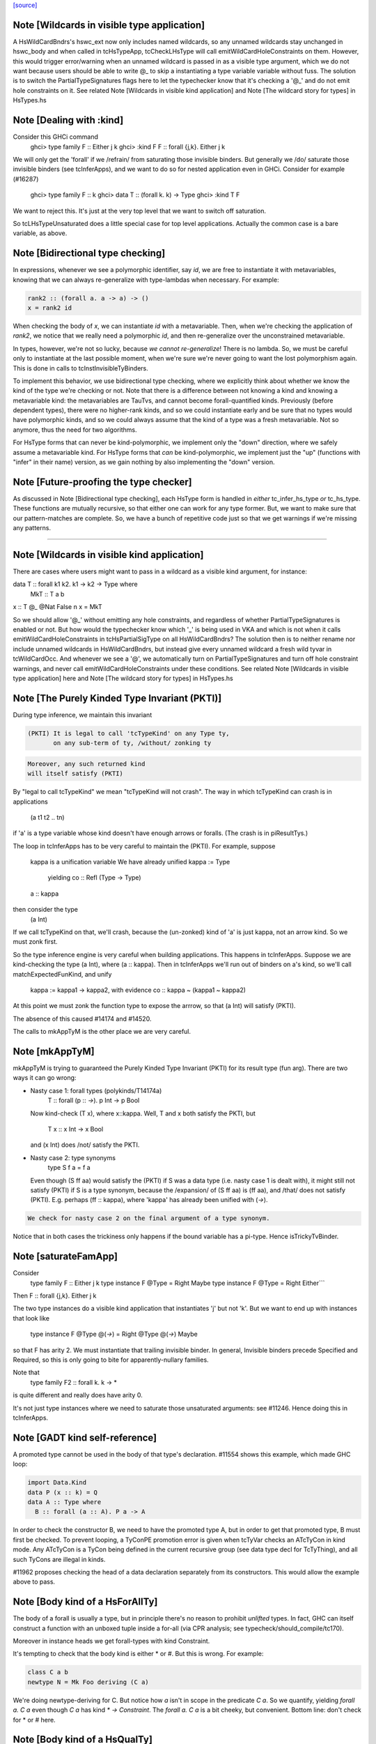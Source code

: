 `[source] <https://gitlab.haskell.org/ghc/ghc/tree/master/compiler/typecheck/TcHsType.hs>`_

Note [Wildcards in visible type application]
~~~~~~~~~~~~~~~~~~~~~~~~~~~~~~~~~~~~~~~~~~~~~~~

A HsWildCardBndrs's hswc_ext now only includes named wildcards, so any unnamed
wildcards stay unchanged in hswc_body and when called in tcHsTypeApp, tcCheckLHsType
will call emitWildCardHoleConstraints on them. However, this would trigger
error/warning when an unnamed wildcard is passed in as a visible type argument,
which we do not want because users should be able to write @_ to skip a instantiating
a type variable variable without fuss. The solution is to switch the
PartialTypeSignatures flags here to let the typechecker know that it's checking
a '@_' and do not emit hole constraints on it.
See related Note [Wildcards in visible kind application]
and Note [The wildcard story for types] in HsTypes.hs



Note [Dealing with :kind]
~~~~~~~~~~~~~~~~~~~~~~~~~~~
Consider this GHCi command
  ghci> type family F :: Either j k
  ghci> :kind F
  F :: forall {j,k}. Either j k

We will only get the 'forall' if we /refrain/ from saturating those
invisible binders. But generally we /do/ saturate those invisible
binders (see tcInferApps), and we want to do so for nested application
even in GHCi.  Consider for example (#16287)
  ghci> type family F :: k
  ghci> data T :: (forall k. k) -> Type
  ghci> :kind T F
We want to reject this. It's just at the very top level that we want
to switch off saturation.

So tcLHsTypeUnsaturated does a little special case for top level
applications.  Actually the common case is a bare variable, as above.




Note [Bidirectional type checking]
~~~~~~~~~~~~~~~~~~~~~~~~~~~~~~~~~~
In expressions, whenever we see a polymorphic identifier, say `id`, we are
free to instantiate it with metavariables, knowing that we can always
re-generalize with type-lambdas when necessary. For example:

.. code-block:: haskell

  rank2 :: (forall a. a -> a) -> ()
  x = rank2 id

When checking the body of `x`, we can instantiate `id` with a metavariable.
Then, when we're checking the application of `rank2`, we notice that we really
need a polymorphic `id`, and then re-generalize over the unconstrained
metavariable.

In types, however, we're not so lucky, because *we cannot re-generalize*!
There is no lambda. So, we must be careful only to instantiate at the last
possible moment, when we're sure we're never going to want the lost polymorphism
again. This is done in calls to tcInstInvisibleTyBinders.

To implement this behavior, we use bidirectional type checking, where we
explicitly think about whether we know the kind of the type we're checking
or not. Note that there is a difference between not knowing a kind and
knowing a metavariable kind: the metavariables are TauTvs, and cannot become
forall-quantified kinds. Previously (before dependent types), there were
no higher-rank kinds, and so we could instantiate early and be sure that
no types would have polymorphic kinds, and so we could always assume that
the kind of a type was a fresh metavariable. Not so anymore, thus the
need for two algorithms.

For HsType forms that can never be kind-polymorphic, we implement only the
"down" direction, where we safely assume a metavariable kind. For HsType forms
that *can* be kind-polymorphic, we implement just the "up" (functions with
"infer" in their name) version, as we gain nothing by also implementing the
"down" version.



Note [Future-proofing the type checker]
~~~~~~~~~~~~~~~~~~~~~~~~~~~~~~~~~~~~~~~
As discussed in Note [Bidirectional type checking], each HsType form is
handled in *either* tc_infer_hs_type *or* tc_hs_type. These functions
are mutually recursive, so that either one can work for any type former.
But, we want to make sure that our pattern-matches are complete. So,
we have a bunch of repetitive code just so that we get warnings if we're
missing any patterns.

----------------------------------------


Note [Wildcards in visible kind application]
~~~~~~~~~~~~~~~~~~~~~~~~~~~~~~~~~~~~~~~~~~~~~~~
There are cases where users might want to pass in a wildcard as a visible kind
argument, for instance:

data T :: forall k1 k2. k1 → k2 → Type where
  MkT :: T a b
x :: T @_ @Nat False n
x = MkT

So we should allow '@_' without emitting any hole constraints, and
regardless of whether PartialTypeSignatures is enabled or not. But how would
the typechecker know which '_' is being used in VKA and which is not when it
calls emitWildCardHoleConstraints in tcHsPartialSigType on all HsWildCardBndrs?
The solution then is to neither rename nor include unnamed wildcards in HsWildCardBndrs,
but instead give every unnamed wildcard a fresh wild tyvar in tcWildCardOcc.
And whenever we see a '@', we automatically turn on PartialTypeSignatures and
turn off hole constraint warnings, and never call emitWildCardHoleConstraints
under these conditions.
See related Note [Wildcards in visible type application] here and
Note [The wildcard story for types] in HsTypes.hs



Note [The Purely Kinded Type Invariant (PKTI)]
~~~~~~~~~~~~~~~~~~~~~~~~~~~~~~~~~~~~~~~~~~~~~~~~~
During type inference, we maintain this invariant

.. code-block:: haskell

 (PKTI) It is legal to call 'tcTypeKind' on any Type ty,
        on any sub-term of ty, /without/ zonking ty

.. code-block:: haskell

        Moreover, any such returned kind
        will itself satisfy (PKTI)

By "legal to call tcTypeKind" we mean "tcTypeKind will not crash".
The way in which tcTypeKind can crash is in applications
    (a t1 t2 .. tn)
if 'a' is a type variable whose kind doesn't have enough arrows
or foralls.  (The crash is in piResultTys.)

The loop in tcInferApps has to be very careful to maintain the (PKTI).
For example, suppose
    kappa is a unification variable
    We have already unified kappa := Type
      yielding    co :: Refl (Type -> Type)
    a :: kappa
then consider the type
    (a Int)
If we call tcTypeKind on that, we'll crash, because the (un-zonked)
kind of 'a' is just kappa, not an arrow kind.  So we must zonk first.

So the type inference engine is very careful when building applications.
This happens in tcInferApps. Suppose we are kind-checking the type (a Int),
where (a :: kappa).  Then in tcInferApps we'll run out of binders on
a's kind, so we'll call matchExpectedFunKind, and unify
   kappa := kappa1 -> kappa2,  with evidence co :: kappa ~ (kappa1 ~ kappa2)
At this point we must zonk the function type to expose the arrrow, so
that (a Int) will satisfy (PKTI).

The absence of this caused #14174 and #14520.

The calls to mkAppTyM is the other place we are very careful.



Note [mkAppTyM]
~~~~~~~~~~~~~~~
mkAppTyM is trying to guaranteed the Purely Kinded Type Invariant
(PKTI) for its result type (fun arg).  There are two ways it can go wrong:

* Nasty case 1: forall types (polykinds/T14174a)
    T :: forall (p :: *->*). p Int -> p Bool
  Now kind-check (T x), where x::kappa.
  Well, T and x both satisfy the PKTI, but
     T x :: x Int -> x Bool
  and (x Int) does /not/ satisfy the PKTI.

* Nasty case 2: type synonyms
    type S f a = f a
  Even though (S ff aa) would satisfy the (PKTI) if S was a data type
  (i.e. nasty case 1 is dealt with), it might still not satisfy (PKTI)
  if S is a type synonym, because the /expansion/ of (S ff aa) is
  (ff aa), and /that/ does not satisfy (PKTI).  E.g. perhaps
  (ff :: kappa), where 'kappa' has already been unified with (*->*).

.. code-block:: haskell

  We check for nasty case 2 on the final argument of a type synonym.

Notice that in both cases the trickiness only happens if the
bound variable has a pi-type.  Hence isTrickyTvBinder.


Note [saturateFamApp]
~~~~~~~~~~~~~~~~~~~~~~~~
Consider
   type family F :: Either j k
   type instance F @Type = Right Maybe
   type instance F @Type = Right Either```

Then F :: forall {j,k}. Either j k

The two type instances do a visible kind application that instantiates
'j' but not 'k'.  But we want to end up with instances that look like
  type instance F @Type @(*->*) = Right @Type @(*->*) Maybe

so that F has arity 2.  We must instantiate that trailing invisible
binder. In general, Invisible binders precede Specified and Required,
so this is only going to bite for apparently-nullary families.

Note that
  type family F2 :: forall k. k -> *
is quite different and really does have arity 0.

It's not just type instances where we need to saturate those
unsaturated arguments: see #11246.  Hence doing this in tcInferApps.


Note [GADT kind self-reference]
~~~~~~~~~~~~~~~~~~~~~~~~~~~~~~~

A promoted type cannot be used in the body of that type's declaration.
#11554 shows this example, which made GHC loop:

.. code-block:: haskell

  import Data.Kind
  data P (x :: k) = Q
  data A :: Type where
    B :: forall (a :: A). P a -> A

In order to check the constructor B, we need to have the promoted type A, but in
order to get that promoted type, B must first be checked. To prevent looping, a
TyConPE promotion error is given when tcTyVar checks an ATcTyCon in kind mode.
Any ATcTyCon is a TyCon being defined in the current recursive group (see data
type decl for TcTyThing), and all such TyCons are illegal in kinds.

#11962 proposes checking the head of a data declaration separately from
its constructors. This would allow the example above to pass.



Note [Body kind of a HsForAllTy]
~~~~~~~~~~~~~~~~~~~~~~~~~~~~~~~~
The body of a forall is usually a type, but in principle
there's no reason to prohibit *unlifted* types.
In fact, GHC can itself construct a function with an
unboxed tuple inside a for-all (via CPR analysis; see
typecheck/should_compile/tc170).

Moreover in instance heads we get forall-types with
kind Constraint.

It's tempting to check that the body kind is either * or #. But this is
wrong. For example:

.. code-block:: haskell

  class C a b
  newtype N = Mk Foo deriving (C a)

We're doing newtype-deriving for C. But notice how `a` isn't in scope in
the predicate `C a`. So we quantify, yielding `forall a. C a` even though
`C a` has kind `* -> Constraint`. The `forall a. C a` is a bit cheeky, but
convenient. Bottom line: don't check for * or # here.



Note [Body kind of a HsQualTy]
~~~~~~~~~~~~~~~~~~~~~~~~~~~~~~
If ctxt is non-empty, the HsQualTy really is a /function/, so the
kind of the result really is '*', and in that case the kind of the
body-type can be lifted or unlifted.

However, consider
    instance Eq a => Eq [a] where ...
or
    f :: (Eq a => Eq [a]) => blah
Here both body-kind of the HsQualTy is Constraint rather than *.
Rather crudely we tell the difference by looking at exp_kind. It's
very convenient to typecheck instance types like any other HsSigType.

Admittedly the '(Eq a => Eq [a]) => blah' case is erroneous, but it's
better to reject in checkValidType.  If we say that the body kind
should be '*' we risk getting TWO error messages, one saying that Eq
[a] doens't have kind '*', and one saying that we need a Constraint to
the left of the outer (=>).

How do we figure out the right body kind?  Well, it's a bit of a
kludge: I just look at the expected kind.  If it's Constraint, we
must be in this instance situation context. It's a kludge because it
wouldn't work if any unification was involved to compute that result
kind -- but it isn't.  (The true way might be to use the 'mode'
parameter, but that seemed like a sledgehammer to crack a nut.)



Note [Inferring tuple kinds]
~~~~~~~~~~~~~~~~~~~~~~~~~~~~
Give a tuple type (a,b,c), which the parser labels as HsBoxedOrConstraintTuple,
we try to figure out whether it's a tuple of kind * or Constraint.
  Step 1: look at the expected kind
  Step 2: infer argument kinds

If after Step 2 it's not clear from the arguments that it's
Constraint, then it must be *.  Once having decided that we re-check
the arguments to give good error messages in
  e.g.  (Maybe, Maybe)

Note that we will still fail to infer the correct kind in this case:

.. code-block:: haskell

  type T a = ((a,a), D a)
  type family D :: Constraint -> Constraint

While kind checking T, we do not yet know the kind of D, so we will default the
kind of T to * -> *. It works if we annotate `a` with kind `Constraint`.



Note [Desugaring types]
~~~~~~~~~~~~~~~~~~~~~~~
The type desugarer is phase 2 of dealing with HsTypes.  Specifically:

  * It transforms from HsType to Type

  * It zonks any kinds.  The returned type should have no mutable kind
    or type variables (hence returning Type not TcType):
      - any unconstrained kind variables are defaulted to (Any *) just
        as in TcHsSyn.
      - there are no mutable type variables because we are
        kind-checking a type
    Reason: the returned type may be put in a TyCon or DataCon where
    it will never subsequently be zonked.

You might worry about nested scopes:
        ..a:kappa in scope..
            let f :: forall b. T '[a,b] -> Int
In this case, f's type could have a mutable kind variable kappa in it;
and we might then default it to (Any *) when dealing with f's type
signature.  But we don't expect this to happen because we can't get a
lexically scoped type variable with a mutable kind variable in it.  A
delicate point, this.  If it becomes an issue we might need to
distinguish top-level from nested uses.

Moreover
  * it cannot fail,
  * it does no unifications
  * it does no validity checking, except for structural matters, such as
        (a) spurious ! annotations.
        (b) a class used as a type



Note [Kind of a type splice]
~~~~~~~~~~~~~~~~~~~~~~~~~~~~
Consider these terms, each with TH type splice inside:
     [| e1 :: Maybe $(..blah..) |]
     [| e2 :: $(..blah..) |]
When kind-checking the type signature, we'll kind-check the splice
$(..blah..); we want to give it a kind that can fit in any context,
as if $(..blah..) :: forall k. k.

In the e1 example, the context of the splice fixes kappa to *.  But
in the e2 example, we'll desugar the type, zonking the kind unification
variables as we go.  When we encounter the unconstrained kappa, we
want to default it to '*', not to (Any *).

Help functions for type applications
~~~~~~~~~~~~~~~~~~~~~~~~~~~~~~~~~~~~


Note [Keeping scoped variables in order: Explicit]
~~~~~~~~~~~~~~~~~~~~~~~~~~~~~~~~~~~~~~~~~~~~~~~~~~
When the user writes `forall a b c. blah`, we bring a, b, and c into
scope and then check blah. In the process of checking blah, we might
learn the kinds of a, b, and c, and these kinds might indicate that
b depends on c, and thus that we should reject the user-written type.

One approach to doing this would be to bring each of a, b, and c into
scope, one at a time, creating an implication constraint and
bumping the TcLevel for each one. This would work, because the kind
of, say, b would be untouchable when c is in scope (and the constraint
couldn't float out because c blocks it). However, it leads to terrible
error messages, complaining about skolem escape. While it is indeed
a problem of skolem escape, we can do better.

Instead, our approach is to bring the block of variables into scope
all at once, creating one implication constraint for the lot. The
user-written variables are skolems in the implication constraint. In
TcSimplify.setImplicationStatus, we check to make sure that the ordering
is correct, choosing ImplicationStatus IC_BadTelescope if they aren't.
Then, in TcErrors, we report if there is a bad telescope. This way,
we can report a suggested ordering to the user if there is a problem.



Note [Keeping scoped variables in order: Implicit]
~~~~~~~~~~~~~~~~~~~~~~~~~~~~~~~~~~~~~~~~~~~~~~~~~~
When the user implicitly quantifies over variables (say, in a type
signature), we need to come up with some ordering on these variables.
This is done by bumping the TcLevel, bringing the tyvars into scope,
and then type-checking the thing_inside. The constraints are all
wrapped in an implication, which is then solved. Finally, we can
zonk all the binders and then order them with scopedSort.

It's critical to solve before zonking and ordering in order to uncover
any unifications. You might worry that this eager solving could cause
trouble elsewhere. I don't think it will. Because it will solve only
in an increased TcLevel, it can't unify anything that was mentioned
elsewhere. Additionally, we require that the order of implicitly
quantified variables is manifest by the scope of these variables, so
we're not going to learn more information later that will help order
these variables.



Note [Recipe for checking a signature]
~~~~~~~~~~~~~~~~~~~~~~~~~~~~~~~~~~~~~~
Checking a user-written signature requires several steps:

 1. Generate constraints.
 2. Solve constraints.
 3. Zonk.
 4. Promote tyvars and/or kind-generalize.
 5. Zonk.
 6. Check validity.

There may be some surprises in here:

Step 2 is necessary for two reasons: most signatures also bring
implicitly quantified variables into scope, and solving is necessary
to get these in the right order (see Note [Keeping scoped variables in
order: Implicit]). Additionally, solving is necessary in order to
kind-generalize correctly.

In Step 4, we have to deal with the fact that metatyvars generated
in the type may have a bumped TcLevel, because explicit foralls
raise the TcLevel. To avoid these variables from ever being visible
in the surrounding context, we must obey the following dictum:

.. code-block:: haskell

  Every metavariable in a type must either be
    (A) promoted
    (B) generalized, or
    (C) zapped to Any

If a variable is generalized, then it becomes a skolem and no longer
has a proper TcLevel. (I'm ignoring the TcLevel on a skolem here, as
it's not really in play here.) On the other hand, if it is not
generalized (because we're not generalizing the construct -- e.g., pattern
sig -- or because the metavars are constrained -- see kindGeneralizeLocal)
we need to promote to maintain (MetaTvInv) of Note [TcLevel and untouchable type variables]
in TcType.

For more about (C), see Note [Naughty quantification candidates] in TcMType.

After promoting/generalizing, we need to zonk *again* because both
promoting and generalizing fill in metavariables.

To avoid the double-zonk, we do two things:
 1. When we're not generalizing:
    zonkPromoteType and friends zonk and promote at the same time.
    Accordingly, the function does steps 3-5 all at once, preventing
    the need for multiple traversals.

 2. When we are generalizing:
    kindGeneralize does not require a zonked type -- it zonks as it
    gathers free variables. So this way effectively sidesteps step 3.


Note [The initial kind of a type constructor]
~~~~~~~~~~~~~~~~~~~~~~~~~~~~~~~~~~~~~~~~~~~~~~~~
kcLHsQTyVars is responsible for getting the initial kind of
a type constructor.

It has two cases:

 * The TyCon has a CUSK.  In that case, find the full, final,
   poly-kinded kind of the TyCon.  It's very like a term-level
   binding where we have a complete type signature for the
   function.

 * It does not have a CUSK.  Find a monomorphic kind, with
   unification variables in it; they will be generalised later.
   It's very like a term-level binding where we do not have
   a type signature (or, more accurately, where we have a
   partial type signature), so we infer the type and generalise.
----------------------------


Note [No polymorphic recursion]
~~~~~~~~~~~~~~~~~~~~~~~~~~~~~~~~~~
Should this kind-check?
  data T ka (a::ka) b  = MkT (T Type           Int   Bool)
                             (T (Type -> Type) Maybe Bool)

Notice that T is used at two different kinds in its RHS.  No!
This should not kind-check.  Polymorphic recursion is known to
be a tough nut.

Previously, we laboriously (with help from the renamer)
tried to give T the polymoprhic kind
   T :: forall ka -> ka -> kappa -> Type
where kappa is a unification variable, even in the getInitialKinds
phase (which is what kcLHsQTyVars_NonCusk is all about).  But
that is dangerously fragile (see the ticket).

Solution: make kcLHsQTyVars_NonCusk give T a straightforward
monomorphic kind, with no quantification whatsoever. That's why
we use mkAnonTyConBinder for all arguments when figuring out
tc_binders.

But notice that (#16322 comment:3)

* The algorithm successfully kind-checks this declaration:
    data T2 ka (a::ka) = MkT2 (T2 Type a)

.. code-block:: haskell

  Starting with (getInitialKinds)
    T2 :: (kappa1 :: kappa2 :: *) -> (kappa3 :: kappa4 :: *) -> *
  we get
    kappa4 := kappa1   -- from the (a:ka) kind signature
    kappa1 := Type     -- From application T2 Type

.. code-block:: haskell

  These constraints are soluble so generaliseTcTyCon gives
    T2 :: forall (k::Type) -> k -> *

.. code-block:: haskell

  But now the /typechecking/ (aka desugaring, tcTyClDecl) phase
  fails, because the call (T2 Type a) in the RHS is ill-kinded.

.. code-block:: haskell

  We'd really prefer all errors to show up in the kind checking
  phase.

* This algorithm still accepts (in all phases)
     data T3 ka (a::ka) = forall b. MkT3 (T3 Type b)
  although T3 is really polymorphic-recursive too.
  Perhaps we should somehow reject that.



Note [Kind-checking tyvar binders for associated types]
~~~~~~~~~~~~~~~~~~~~~~~~~~~~~~~~~~~~~~~~~~~~~~~~~~~~~~~~~~
When kind-checking the type-variable binders for associated
   data/newtype decls
   family decls
we behave specially for type variables that are already in scope;
that is, bound by the enclosing class decl.  This is done in
kcLHsQTyVarBndrs:
  * The use of tcImplicitQTKBndrs
  * The tcLookupLocal_maybe code in kc_hs_tv

See Note [Associated type tyvar names] in Class and
    Note [TyVar binders for associated decls] in HsDecls

We must do the same for family instance decls, where the in-scope
variables may be bound by the enclosing class instance decl.
Hence the use of tcImplicitQTKBndrs in tcFamTyPatsAndGen.



Note [Kind variable ordering for associated types]
~~~~~~~~~~~~~~~~~~~~~~~~~~~~~~~~~~~~~~~~~~~~~~~~~~
What should be the kind of `T` in the following example? (#15591)

.. code-block:: haskell

  class C (a :: Type) where
    type T (x :: f a)

As per Note [Ordering of implicit variables] in RnTypes, we want to quantify
the kind variables in left-to-right order of first occurrence in order to
support visible kind application. But we cannot perform this analysis on just
T alone, since its variable `a` actually occurs /before/ `f` if you consider
the fact that `a` was previously bound by the parent class `C`. That is to say,
the kind of `T` should end up being:

.. code-block:: haskell

  T :: forall a f. f a -> Type

(It wouldn't necessarily be /wrong/ if the kind ended up being, say,
forall f a. f a -> Type, but that would not be as predictable for users of
visible kind application.)

In contrast, if `T` were redefined to be a top-level type family, like `T2`
below:

.. code-block:: haskell

  type family T2 (x :: f (a :: Type))

Then `a` first appears /after/ `f`, so the kind of `T2` should be:

.. code-block:: haskell

  T2 :: forall f a. f a -> Type

In order to make this distinction, we need to know (in kcLHsQTyVars) which
type variables have been bound by the parent class (if there is one). With
the class-bound variables in hand, we can ensure that we always quantify
these first.


Note [Levels and generalisation]
~~~~~~~~~~~~~~~~~~~~~~~~~~~~~~~~~~~
Consider
  f x = e
with no type signature. We are currently at level i.
We must
  * Push the level to level (i+1)
  * Allocate a fresh alpha[i+1] for the result type
  * Check that e :: alpha[i+1], gathering constraint WC
  * Solve WC as far as possible
  * Zonking the result type alpha[i+1], say to beta[i-1] -> gamma[i]
  * Find the free variables with level > i, in this case gamma[i]
  * Skolemise those free variables and quantify over them, giving
       f :: forall g. beta[i-1] -> g
  * Emit the residiual constraint wrapped in an implication for g,
    thus   forall g. WC

All of this happens for types too.  Consider
  f :: Int -> (forall a. Proxy a -> Int)



Note [Kind generalisation]
~~~~~~~~~~~~~~~~~~~~~~~~~~
We do kind generalisation only at the outer level of a type signature.
For example, consider
  T :: forall k. k -> *
  f :: (forall a. T a -> Int) -> Int
When kind-checking f's type signature we generalise the kind at
the outermost level, thus:
  f1 :: forall k. (forall (a:k). T k a -> Int) -> Int  -- YES!
and *not* at the inner forall:
  f2 :: (forall k. forall (a:k). T k a -> Int) -> Int  -- NO!
Reason: same as for HM inference on value level declarations,
we want to infer the most general type.  The f2 type signature
would be *less applicable* than f1, because it requires a more
polymorphic argument.

NB: There are no explicit kind variables written in f's signature.
When there are, the renamer adds these kind variables to the list of
variables bound by the forall, so you can indeed have a type that's
higher-rank in its kind. But only by explicit request.



Note [Kinds of quantified type variables]
~~~~~~~~~~~~~~~~~~~~~~~~~~~~~~~~~~~~~~~~~
tcTyVarBndrsGen quantifies over a specified list of type variables,
*and* over the kind variables mentioned in the kinds of those tyvars.

Note that we must zonk those kinds (obviously) but less obviously, we
must return type variables whose kinds are zonked too. Example
    (a :: k7)  where  k7 := k9 -> k9
We must return
    [k9, a:k9->k9]
and NOT
    [k9, a:k7]
Reason: we're going to turn this into a for-all type,
   forall k9. forall (a:k7). blah
which the type checker will then instantiate, and instantiate does not
look through unification variables!

Hence using zonked_kinds when forming tvs'.

---------------------------------


Note [TyConBinders for the result kind signature of a data type]
~~~~~~~~~~~~~~~~~~~~~~~~~~~~~~~~~~~~~~~~~~~~~~~~~~~~~~~~~~~~~~~~~~~
Given
  data T (a::*) :: * -> forall k. k -> *
we want to generate the extra TyConBinders for T, so we finally get
  (a::*) (b::*) (k::*) (c::k)
The function etaExpandAlgTyCon generates these extra TyConBinders from
the result kind signature.

We need to take care to give the TyConBinders
  (a) OccNames that are fresh (because the TyConBinders of a TyCon
      must have distinct OccNames

.. code-block:: haskell

  (b) Uniques that are fresh (obviously)

For (a) we need to avoid clashes with the tyvars declared by
the user before the "::"; in the above example that is 'a'.
And also see Note [Avoid name clashes for associated data types].

For (b) suppose we have
   data T :: forall k. k -> forall k. k -> *
where the two k's are identical even up to their uniques.  Surprisingly,
this can happen: see #14515.

It's reasonably easy to solve all this; just run down the list with a
substitution; hence the recursive 'go' function.  But it has to be
done.



Note [Avoid name clashes for associated data types]
~~~~~~~~~~~~~~~~~~~~~~~~~~~~~~~~~~~~~~~~~~~~~~~~~~~
Consider    class C a b where
               data D b :: * -> *
When typechecking the decl for D, we'll invent an extra type variable
for D, to fill out its kind.  Ideally we don't want this type variable
to be 'a', because when pretty printing we'll get
            class C a b where
               data D b a0
(NB: the tidying happens in the conversion to IfaceSyn, which happens
as part of pretty-printing a TyThing.)

That's why we look in the LocalRdrEnv to see what's in scope. This is
important only to get nice-looking output when doing ":info C" in GHCi.
It isn't essential for correctness.




Note [Extra-constraint holes in partial type signatures]
~~~~~~~~~~~~~~~~~~~~~~~~~~~~~~~~~~~~~~~~~~~~~~~~~~~~~~~~~~~
Consider
  f :: (_) => a -> a
  f x = ...

* The renamer leaves '_' untouched.

* Then, in tcHsPartialSigType, we make a new hole TcTyVar, in
  tcWildCardBinders.

* TcBinds.chooseInferredQuantifiers fills in that hole TcTyVar
  with the inferred constraints, e.g. (Eq a, Show a)

* TcErrors.mkHoleError finally reports the error.

An annoying difficulty happens if there are more than 62 inferred
constraints. Then we need to fill in the TcTyVar with (say) a 70-tuple.
Where do we find the TyCon?  For good reasons we only have constraint
tuples up to 62 (see Note [How tuples work] in TysWiredIn).  So how
can we make a 70-tuple?  This was the root cause of #14217.

It's incredibly tiresome, because we only need this type to fill
in the hole, to communicate to the error reporting machinery.  Nothing
more.  So I use a HACK:

* I make an /ordinary/ tuple of the constraints, in
  TcBinds.chooseInferredQuantifiers. This is ill-kinded because
  ordinary tuples can't contain constraints, but it works fine. And for
  ordinary tuples we don't have the same limit as for constraint
  tuples (which need selectors and an assocated class).

* Because it is ill-kinded, it trips an assert in writeMetaTyVar,
  so now I disable the assertion if we are writing a type of
  kind Constraint.  (That seldom/never normally happens so we aren't
  losing much.)

Result works fine, but it may eventually bite us.




Note [Pattern signature binders]
~~~~~~~~~~~~~~~~~~~~~~~~~~~~~~~~~~~
See also Note [Type variables in the type environment] in TcRnTypes.
Consider

.. code-block:: haskell

  data T where
    MkT :: forall a. a -> (a -> Int) -> T

.. code-block:: haskell

  f :: T -> ...
  f (MkT x (f :: b -> c)) = <blah>

Here
 * The pattern (MkT p1 p2) creates a *skolem* type variable 'a_sk',
   It must be a skolem so that that it retains its identity, and
   TcErrors.getSkolemInfo can thereby find the binding site for the skolem.

 * The type signature pattern (f :: b -> c) makes freshs meta-tyvars
   beta and gamma (TauTvs), and binds "b" :-> beta, "c" :-> gamma in the
   environment

 * Then unification makes beta := a_sk, gamma := Int
   That's why we must make beta and gamma a MetaTv,
   not a SkolemTv, so that it can unify to a_sk (or Int, respectively).

 * Finally, in '<blah>' we have the envt "b" :-> beta, "c" :-> gamma,
   so we return the pairs ("b" :-> beta, "c" :-> gamma) from tcHsPatSigType,

Another example (#13881):
   fl :: forall (l :: [a]). Sing l -> Sing l
   fl (SNil :: Sing (l :: [y])) = SNil
When we reach the pattern signature, 'l' is in scope from the
outer 'forall':
   "a" :-> a_sk :: *
   "l" :-> l_sk :: [a_sk]
We make up a fresh meta-TauTv, y_sig, for 'y', and kind-check
the pattern signature
   Sing (l :: [y])
That unifies y_sig := a_sk.  We return from tcHsPatSigType with
the pair ("y" :-> y_sig).

For RULE binders, though, things are a bit different (yuk).
  RULE "foo" forall (x::a) (y::[a]).  f x y = ...
Here this really is the binding site of the type variable so we'd like
to use a skolem, so that we get a complaint if we unify two of them
together.  Hence the new_tv function in tcHsPatSigType.



